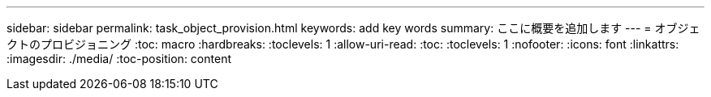 ---
sidebar: sidebar 
permalink: task_object_provision.html 
keywords: add key words 
summary: ここに概要を追加します 
---
= オブジェクトのプロビジョニング
:toc: macro
:hardbreaks:
:toclevels: 1
:allow-uri-read: 
:toc: 
:toclevels: 1
:nofooter: 
:icons: font
:linkattrs: 
:imagesdir: ./media/
:toc-position: content


